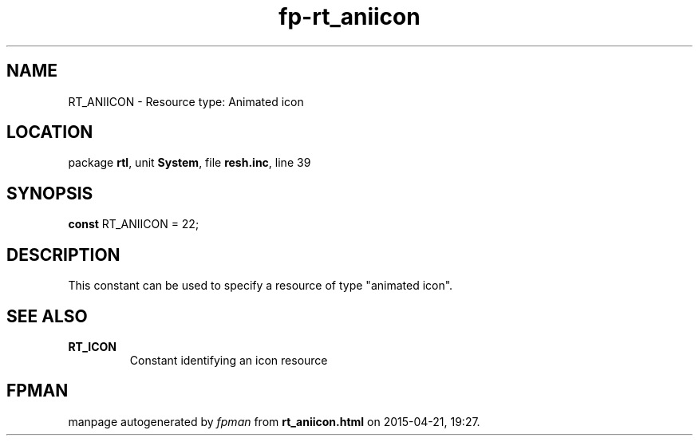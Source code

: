 .\" file autogenerated by fpman
.TH "fp-rt_aniicon" 3 "2014-03-14" "fpman" "Free Pascal Programmer's Manual"
.SH NAME
RT_ANIICON - Resource type: Animated icon
.SH LOCATION
package \fBrtl\fR, unit \fBSystem\fR, file \fBresh.inc\fR, line 39
.SH SYNOPSIS
\fBconst\fR RT_ANIICON = 22;

.SH DESCRIPTION
This constant can be used to specify a resource of type \(dqanimated icon\(dq.


.SH SEE ALSO
.TP
.B RT_ICON
Constant identifying an icon resource

.SH FPMAN
manpage autogenerated by \fIfpman\fR from \fBrt_aniicon.html\fR on 2015-04-21, 19:27.

